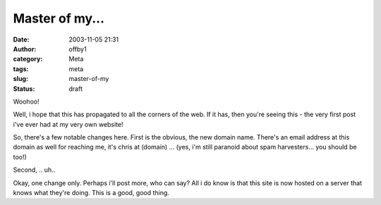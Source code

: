 Master of my...
###############
:date: 2003-11-05 21:31
:author: offby1
:category: Meta
:tags: meta
:slug: master-of-my
:status: draft

Woohoo!

Well, i hope that this has propagated to all the corners of the web. If
it has, then you're seeing this - the very first post i've ever had at
my very own website!

So, there's a few notable changes here. First is the obvious, the new
domain name. There's an email address at this domain as well for
reaching me, it's chris at (domain) ... (yes, i'm still paranoid about
spam harvesters... you should be too!)

Second, .. uh..

Okay, one change only. Perhaps i'll post more, who can say? All i do
know is that this site is now hosted on a server that knows what they're
doing. This is a good, good thing.

